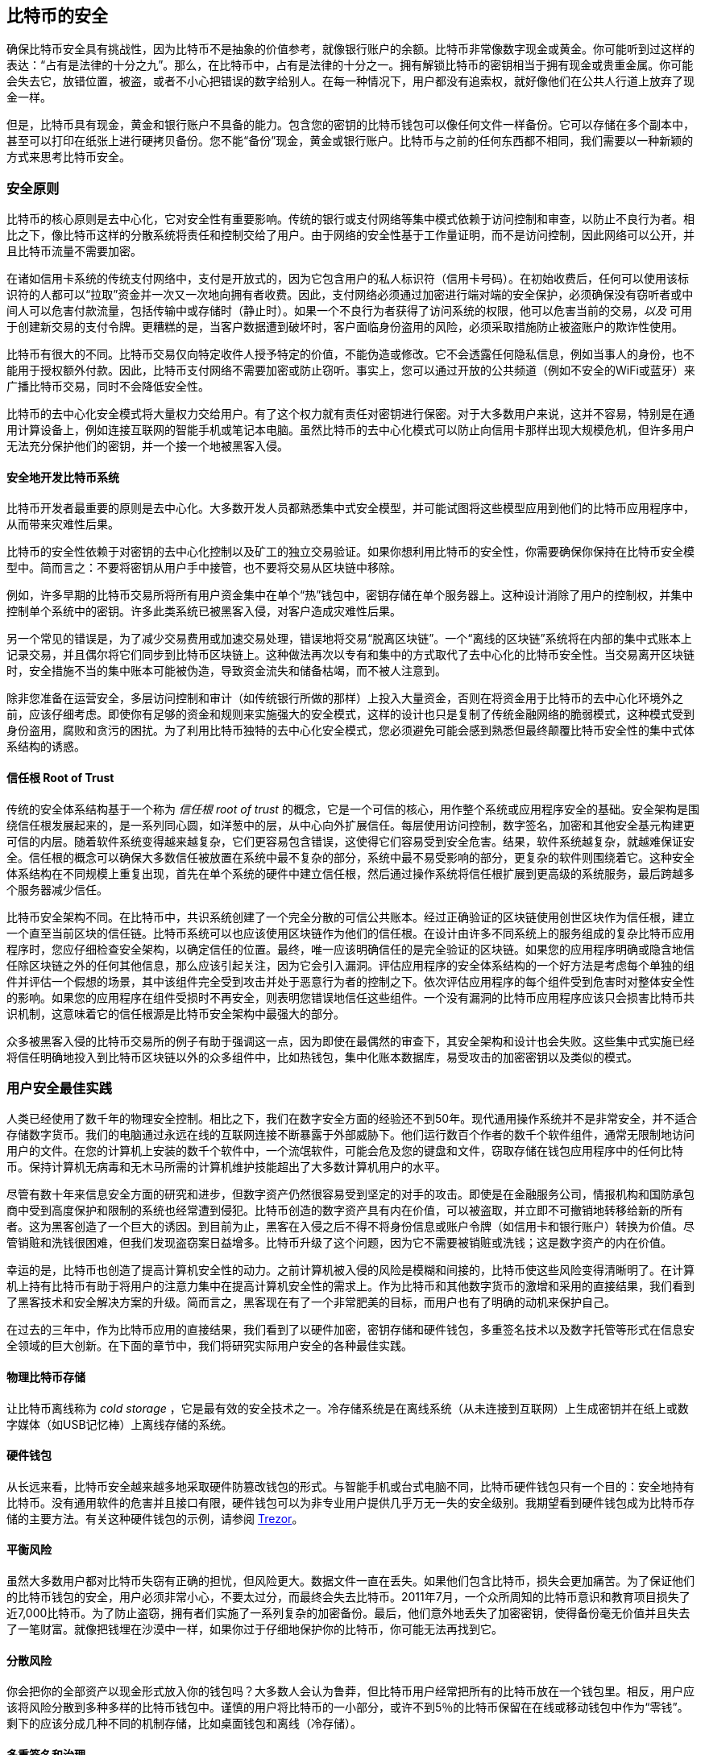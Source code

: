 [[ch11]]
== 比特币的安全

确保比特币安全具有挑战性，因为比特币不是抽象的价值参考，就像银行账户的余额。比特币非常像数字现金或黄金。你可能听到过这样的表达：“占有是法律的十分之九”。那么，在比特币中，占有是法律的十分之一。拥有解锁比特币的密钥相当于拥有现金或贵重金属。你可能会失去它，放错位置，被盗，或者不小心把错误的数字给别人。在每一种情况下，用户都没有追索权，就好像他们在公共人行道上放弃了现金一样。

但是，比特币具有现金，黄金和银行账户不具备的能力。包含您的密钥的比特币钱包可以像任何文件一样备份。它可以存储在多个副本中，甚至可以打印在纸张上进行硬拷贝备份。您不能“备份”现金，黄金或银行账户。比特币与之前的任何东西都不相同，我们需要以一种新颖的方式来思考比特币安全。

=== 安全原则

比特币的核心原则是去中心化，它对安全性有重要影响。传统的银行或支付网络等集中模式依赖于访问控制和审查，以防止不良行为者。相比之下，像比特币这样的分散系统将责任和控制交给了用户。由于网络的安全性基于工作量证明，而不是访问控制，因此网络可以公开，并且比特币流量不需要加密。

在诸如信用卡系统的传统支付网络中，支付是开放式的，因为它包含用户的私人标识符（信用卡号码）。在初始收费后，任何可以使用该标识符的人都可以“拉取”资金并一次又一次地向拥有者收费。因此，支付网络必须通过加密进行端对端的安全保护，必须确保没有窃听者或中间人可以危害付款流量，包括传输中或存储时（静止时）。如果一个不良行为者获得了访问系统的权限，他可以危害当前的交易，_以及_ 可用于创建新交易的支付令牌。更糟糕的是，当客户数据遭到破坏时，客户面临身份盗用的风险，必须采取措施防止被盗账户的欺诈性使用。

比特币有很大的不同。比特币交易仅向特定收件人授予特定的价值，不能伪造或修改。它不会透露任何隐私信息，例如当事人的身份，也不能用于授权额外付款。因此，比特币支付网络不需要加密或防止窃听。事实上，您可以通过开放的公共频道（例如不安全的WiFi或蓝牙）来广播比特币交易，同时不会降低安全性。

比特币的去中心化安全模式将大量权力交给用户。有了这个权力就有责任对密钥进行保密。对于大多数用户来说，这并不容易，特别是在通用计算设备上，例如连接互联网的智能手机或笔记本电脑。虽然比特币的去中心化模式可以防止向信用卡那样出现大规模危机，但许多用户无法充分保护他们的密钥，并一个接一个地被黑客入侵。

==== 安全地开发比特币系统

比特币开发者最重要的原则是去中心化。大多数开发人员都熟悉集中式安全模型，并可能试图将这些模型应用到他们的比特币应用程序中，从而带来灾难性后果。

比特币的安全性依赖于对密钥的去中心化控制以及矿工的独立交易验证。如果你想利用比特币的安全性，你需要确保你保持在比特币安全模型中。简而言之：不要将密钥从用户手中接管，也不要将交易从区块链中移除。

例如，许多早期的比特币交易所将所有用户资金集中在单个“热”钱包中，密钥存储在单个服务器上。这种设计消除了用户的控制权，并集中控制单个系统中的密钥。许多此类系统已被黑客入侵，对客户造成灾难性后果。

另一个常见的错误是，为了减少交易费用或加速交易处理，错误地将交易“脱离区块链”。一个“离线的区块链”系统将在内部的集中式账本上记录交易，并且偶尔将它们同步到比特币区块链上。这种做法再次以专有和集中的方式取代了去中心化的比特币安全性。当交易离开区块链时，安全措施不当的集中账本可能被伪造，导致资金流失和储备枯竭，而不被人注意到。

除非您准备在运营安全，多层访问控制和审计（如传统银行所做的那样）上投入大量资金，否则在将资金用于比特币的去中心化环境外之前，应该仔细考虑。即使你有足够的资金和规则来实施强大的安全模式，这样的设计也只是复制了传统金融网络的脆弱模式，这种模式受到身份盗用，腐败和贪污的困扰。为了利用比特币独特的去中心化安全模式，您必须避免可能会感到熟悉但最终颠覆比特币安全性的集中式体系结构的诱惑。

==== 信任根 Root of Trust

传统的安全体系结构基于一个称为 _信任根_ _root of trust_ 的概念，它是一个可信的核心，用作整个系统或应用程序安全的基础。安全架构是围绕信任根发展起来的，是一系列同心圆，如洋葱中的层，从中心向外扩展信任。每层使用访问控制，数字签名，加密和其他安全基元构建更可信的内层。随着软件系统变得越来越复杂，它们更容易包含错误，这使得它们容易受到安全危害。结果，软件系统越复杂，就越难保证安全。信任根的概念可以确保大多数信任被放置在系统中最不复杂的部分，系统中最不易受影响的部分，更复杂的软件则围绕着它。这种安全体系结构在不同规模上重复出现，首先在单个系统的硬件中建立信任根，然后通过操作系统将信任根扩展到更高级的系统服务，最后跨越多个服务器减少信任。

比特币安全架构不同。在比特币中，共识系统创建了一个完全分散的可信公共账本。经过正确验证的区块链使用创世区块作为信任根，建立一个直至当前区块的信任链。比特币系统可以也应该使用区块链作为他们的信任根。在设计由许多不同系统上的服务组成的复杂比特币应用程序时，您应仔细检查安全架构，以确定信任的位置。最终，唯一应该明确信任的是完全验证的区块链。如果您的应用程序明确或隐含地信任除区块链之外的任何其他信息，那么应该引起关注，因为它会引入漏洞。评估应用程序的安全体系结构的一个好方法是考虑每个单独的组件并评估一个假想的场景，其中该组件完全受到攻击并处于恶意行为者的控制之下。依次评估应用程序的每个组件受到危害时对整体安全性的影响。如果您的应用程序在组件受损时不再安全，则表明您错误地信任这些组件。一个没有漏洞的比特币应用程序应该只会损害比特币共识机制，这意味着它的信任根源是比特币安全架构中最强大的部分。

众多被黑客入侵的比特币交易所的例子有助于强调这一点，因为即使在最偶然的审查下，其安全架构和设计也会失败。这些集中式实施已经将信任明确地投入到比特币区块链以外的众多组件中，比如热钱包，集中化账本数据库，易受攻击的加密密钥以及类似的模式。

=== 用户安全最佳实践

人类已经使用了数千年的物理安全控制。相比之下，我们在数字安全方面的经验还不到50年。现代通用操作系统并不是非常安全，并不适合存储数字货币。我们的电脑通过永远在线的互联网连接不断暴露于外部威胁下。他们运行数百个作者的数千个软件组件，通常无限制地访问用户的文件。在您的计算机上安装的数千个软件中，一个流氓软件，可能会危及您的键盘和文件，窃取存储在钱包应用程序中的任何比特币。保持计算机无病毒和无木马所需的计算机维护技能超出了大多数计算机用户的水平。

尽管有数十年来信息安全方面的研究和进步，但数字资产仍然很容易受到坚定的对手的攻击。即使是在金融服务公司，情报机构和国防承包商中受到高度保护和限制的系统也经常遭到侵犯。比特币创造的数字资产具有内在价值，可以被盗取，并立即不可撤销地转移给新的所有者。这为黑客创造了一个巨大的诱因。到目前为止，黑客在入侵之后不得不将身份信息或账户令牌（如信用卡和银行账户）转换为价值。尽管销赃和洗钱很困难，但我们发现盗窃案日益增多。比特币升级了这个问题，因为它不需要被销赃或洗钱；这是数字资产的内在价值。

幸运的是，比特币也创造了提高计算机安全性的动力。之前计算机被入侵的风险是模糊和间接的，比特币使这些风险变得清晰明了。在计算机上持有比特币有助于将用户的注意力集中在提高计算机安全性的需求上。作为比特币和其他数字货币的激增和采用的直接结果，我们看到了黑客技术和安全解决方案的升级。简而言之，黑客现在有了一个非常肥美的目标，而用户也有了明确的动机来保护自己。

在过去的三年中，作为比特币应用的直接结果，我们看到了以硬件加密，密钥存储和硬件钱包，多重签名技术以及数字托管等形式在信息安全领域的巨大创新。在下面的章节中，我们将研究实际用户安全的各种最佳实践。

==== 物理比特币存储

让比特币离线称为 _cold storage_ ，它是最有效的安全技术之一。冷存储系统是在离线系统（从未连接到互联网）上生成密钥并在纸上或数字媒体（如USB记忆棒）上离线存储的系统。

==== 硬件钱包

从长远来看，比特币安全越来越多地采取硬件防篡改钱包的形式。与智能手机或台式电脑不同，比特币硬件钱包只有一个目的：安全地持有比特币。没有通用软件的危害并且接口有限，硬件钱包可以为非专业用户提供几乎万无一失的安全级别。我期望看到硬件钱包成为比特币存储的主要方法。有关这种硬件钱包的示例，请参阅 https://trezor.io/[Trezor]。

==== 平衡风险

虽然大多数用户都对比特币失窃有正确的担忧，但风险更大。数据文件一直在丢失。如果他们包含比特币，损失会更加痛苦。为了保证他们的比特币钱包的安全，用户必须非常小心，不要太过分，而最终会失去比特币。2011年7月，一个众所周知的比特币意识和教育项目损失了近7,000比特币。为了防止盗窃，拥有者们实施了一系列复杂的加密备份。最后，他们意外地丢失了加密密钥，使得备份毫无价值并且失去了一笔财富。就像把钱埋在沙漠中一样，如果你过于仔细地保护你的比特币，你可能无法再找到它。

==== 分散风险

你会把你的全部资产以现金形式放入你的钱包吗？大多数人会认为鲁莽，但比特币用户经常把所有的比特币放在一个钱包里。相反，用户应该将风险分散到多种多样的比特币钱包中。谨慎的用户将比特币的一小部分，或许不到5％的比特币保留在在线或移动钱包中作为“零钱”。剩下的应该分成几种不同的机制存储，比如桌面钱包和离线（冷存储）。

==== 多重签名和治理

每当公司或个人存储大量比特币时，他们应该考虑使用多重签名比特币地址。多重签名通过要求多个签名进行付款来解决资金安全问题。签名密钥应存储在多个不同位置，并由不同人员控制。例如，在公司环境中，密钥应该由多个公司管理人员独立生成并保存，以确保任何人都不会损害资金。多重签名地址也可以提供冗余，即一个人拥有多个存储在不同位置的密钥。

==== 生存性

经常被忽视的一个重要的安全因素是可用性，特别是在密钥持有者无能力或死亡的情况下。比特币用户被告知使用复杂的密码，并保证他们的密钥安全和私密，而不与任何人分享。不幸的是，如果用户无法解锁，那么这种做法几乎不可能让用户的家人恢复任何资金。事实上，在大多数情况下，比特币用户的家族可能完全不知道比特币资金的存在。

如果你有很多比特币，你应该考虑与受信任的亲戚或律师分享访问细节。可以通过专门的称为“数字资产执行者”的律师，使用多重签名访问和资产规划设立更复杂的生存性计划。

=== 总结

比特币是一种全新的，前所未有的复杂技术。随着时间的推移，我们将开发更好的安全工具和实践，使非专业人员更容易使用。目前，比特币用户可以使用这里讨论的许多技巧来享受安全且无故障的比特币体验。


image::images/thanks.jpeg["赞赏译者",height=400,align="center"]
